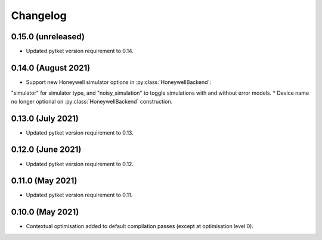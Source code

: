 Changelog
~~~~~~~~~

0.15.0 (unreleased)
-------------------

* Updated pytket version requirement to 0.14.

0.14.0 (August 2021)
------------------

* Support new Honeywell simulator options in :py:class:`HoneywellBackend`:
"simulator" for simulator type, and "noisy_simulation" to toggle simulations
with and without error models.
* Device name no longer optional on :py:class:`HoneywellBackend` construction.

0.13.0 (July 2021)
------------------

* Updated pytket version requirement to 0.13.

0.12.0 (June 2021)
------------------

* Updated pytket version requirement to 0.12.

0.11.0 (May 2021)
-----------------

* Updated pytket version requirement to 0.11.

0.10.0 (May 2021)
-----------------

* Contextual optimisation added to default compilation passes (except at optimisation level 0).
